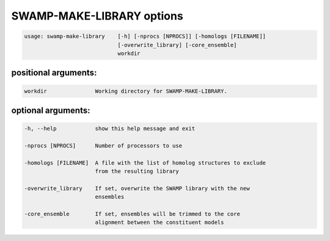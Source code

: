 SWAMP-MAKE-LIBRARY options
---------------------------

.. code-block::

    usage: swamp-make-library    [-h] [-nprocs [NPROCS]] [-homologs [FILENAME]]
                                 [-overwrite_library] [-core_ensemble]
                                 workdir


positional arguments:
+++++++++++++++++++++

.. code-block::


      workdir               Working directory for SWAMP-MAKE-LIBRARY.


optional arguments:
+++++++++++++++++++

.. code-block::

  -h, --help            show this help message and exit

  -nprocs [NPROCS]      Number of processors to use

  -homologs [FILENAME]  A file with the list of homolog structures to exclude
                        from the resulting library

  -overwrite_library    If set, overwrite the SWAMP library with the new
                        ensembles

  -core_ensemble        If set, ensembles will be trimmed to the core
                        alignment between the constituent models



